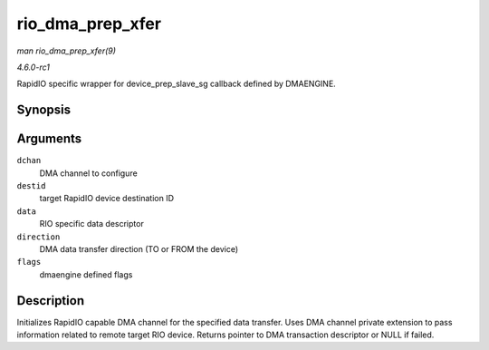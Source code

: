 
.. _API-rio-dma-prep-xfer:

=================
rio_dma_prep_xfer
=================

*man rio_dma_prep_xfer(9)*

*4.6.0-rc1*

RapidIO specific wrapper for device_prep_slave_sg callback defined by DMAENGINE.


Synopsis
========

.. c:function:: struct dma_async_tx_descriptor ⋆ rio_dma_prep_xfer( struct dma_chan * dchan, u16 destid, struct rio_dma_data * data, enum dma_transfer_direction direction, unsigned long flags )

Arguments
=========

``dchan``
    DMA channel to configure

``destid``
    target RapidIO device destination ID

``data``
    RIO specific data descriptor

``direction``
    DMA data transfer direction (TO or FROM the device)

``flags``
    dmaengine defined flags


Description
===========

Initializes RapidIO capable DMA channel for the specified data transfer. Uses DMA channel private extension to pass information related to remote target RIO device. Returns pointer
to DMA transaction descriptor or NULL if failed.
